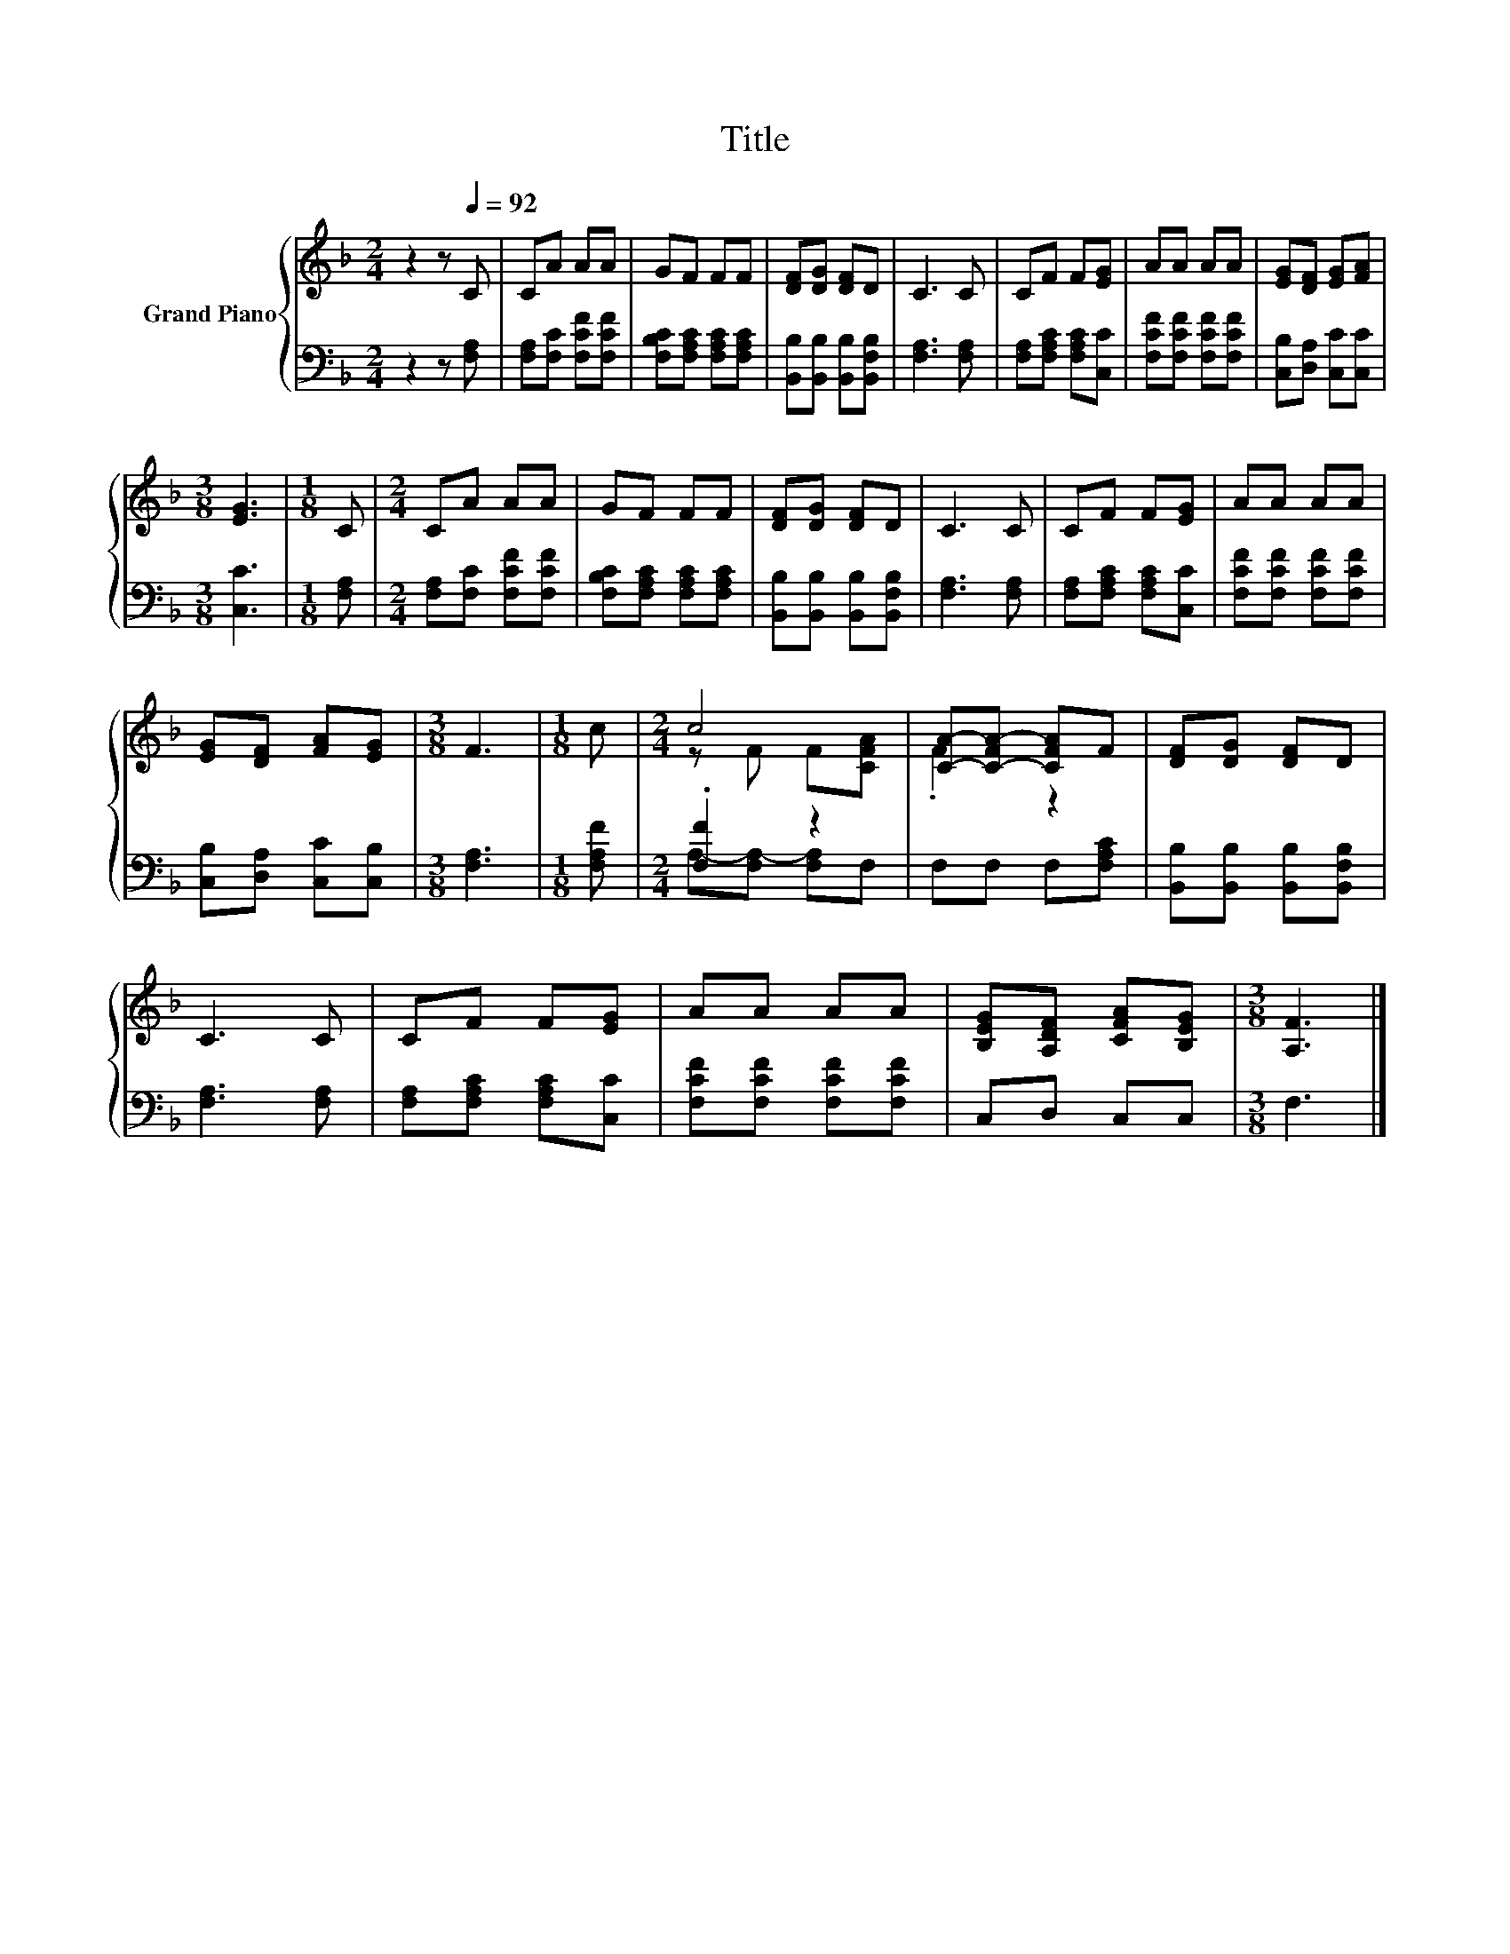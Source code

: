 X:1
T:Title
%%score { ( 1 3 ) | ( 2 4 ) }
L:1/8
M:2/4
K:F
V:1 treble nm="Grand Piano"
V:3 treble 
V:2 bass 
V:4 bass 
V:1
 z2 z[Q:1/4=92] C | CA AA | GF FF | [DF][DG] [DF]D | C3 C | CF F[EG] | AA AA | [EG][DF] [EG][FA] | %8
[M:3/8] [EG]3 |[M:1/8] C |[M:2/4] CA AA | GF FF | [DF][DG] [DF]D | C3 C | CF F[EG] | AA AA | %16
 [EG][DF] [FA][EG] |[M:3/8] F3 |[M:1/8] c |[M:2/4] c4 | [CA]-[C-FA-] [CFA]F | [DF][DG] [DF]D | %22
 C3 C | CF F[EG] | AA AA | [B,EG][A,DF] [CFA][B,EG] |[M:3/8] [A,F]3 |] %27
V:2
 z2 z [F,A,] | [F,A,][F,C] [F,CF][F,CF] | [F,B,C][F,A,C] [F,A,C][F,A,C] | %3
 [B,,B,][B,,B,] [B,,B,][B,,F,B,] | [F,A,]3 [F,A,] | [F,A,][F,A,C] [F,A,C][C,C] | %6
 [F,CF][F,CF] [F,CF][F,CF] | [C,B,][D,A,] [C,C][C,C] |[M:3/8] [C,C]3 |[M:1/8] [F,A,] | %10
[M:2/4] [F,A,][F,C] [F,CF][F,CF] | [F,B,C][F,A,C] [F,A,C][F,A,C] | %12
 [B,,B,][B,,B,] [B,,B,][B,,F,B,] | [F,A,]3 [F,A,] | [F,A,][F,A,C] [F,A,C][C,C] | %15
 [F,CF][F,CF] [F,CF][F,CF] | [C,B,][D,A,] [C,C][C,B,] |[M:3/8] [F,A,]3 |[M:1/8] [F,A,F] | %19
[M:2/4] .[F,F]2 z2 | F,F, F,[F,A,C] | [B,,B,][B,,B,] [B,,B,][B,,F,B,] | [F,A,]3 [F,A,] | %23
 [F,A,][F,A,C] [F,A,C][C,C] | [F,CF][F,CF] [F,CF][F,CF] | C,D, C,C, |[M:3/8] F,3 |] %27
V:3
 x4 | x4 | x4 | x4 | x4 | x4 | x4 | x4 |[M:3/8] x3 |[M:1/8] x |[M:2/4] x4 | x4 | x4 | x4 | x4 | %15
 x4 | x4 |[M:3/8] x3 |[M:1/8] x |[M:2/4] z F F[CFA] | .F2 z2 | x4 | x4 | x4 | x4 | x4 | %26
[M:3/8] x3 |] %27
V:4
 x4 | x4 | x4 | x4 | x4 | x4 | x4 | x4 |[M:3/8] x3 |[M:1/8] x |[M:2/4] x4 | x4 | x4 | x4 | x4 | %15
 x4 | x4 |[M:3/8] x3 |[M:1/8] x |[M:2/4] A,-[F,A,-] [F,A,]F, | x4 | x4 | x4 | x4 | x4 | x4 | %26
[M:3/8] x3 |] %27


